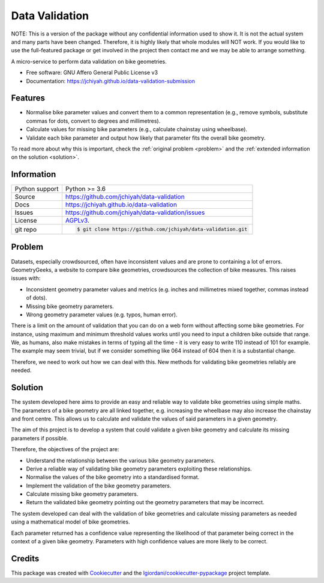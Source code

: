 ===============================
Data Validation
===============================


NOTE: This is a version of the package without any confidential information used to show it. It is not the actual system and many parts have been changed. Therefore, it is highly likely that whole modules will NOT work. If you would like to use the full-featured package or get involved in the project then contact me and we may be able to arrange something.



A micro-service to perform data validation on bike geometries.


* Free software: GNU Affero General Public License v3
* Documentation: https://jchiyah.github.io/data-validation-submission


Features
--------

* Normalise bike parameter values and convert them to a common representation (e.g., remove symbols, substitute commas for dots, convert to degrees and millimetres).
* Calculate values for missing bike parameters (e.g., calculate chainstay using wheelbase).
* Validate each bike parameter and output how likely that parameter fits the overall bike geometry.


To read more about why this is important, check the :ref:`original problem <problem>` and the :ref:`extended information on the solution <solution>`.

Information
-----------


==============  ==========================================================
Python support  Python >= 3.6
Source          https://github.com/jchiyah/data-validation
Docs            https://jchiyah.github.io/data-validation
Issues          https://github.com/jchiyah/data-validation/issues
License         `AGPLv3`_.
git repo        .. code-block:: bash

                    $ git clone https://github.com/jchiyah/data-validation.git
==============  ==========================================================


.. _`problem`:

Problem
-------

Datasets, especially crowdsourced, often have inconsistent values and are prone to containing a lot of errors. GeometryGeeks, a website to compare bike geometries, crowdsources the collection of bike measures. This raises issues with:

- Inconsistent geometry parameter values and metrics (e.g. inches and millimetres mixed together, commas instead of dots).
- Missing bike geometry parameters.
- Wrong geometry parameter values (e.g. typos, human error).


There is a limit on the amount of validation that you can do on a web form without affecting some bike geometries. For instance, using maximum and minimum threshold values works until you need to input a children bike outside that range.
We, as humans, also make mistakes in terms of typing all the time - it is very easy to write 110 instead of 101 for example. The example may seem trivial, but if we consider something like 064 instead of 604 then it is a substantial change.


Therefore, we need to work out how we can deal with this. New methods for validating bike geometries reliably are needed.




.. _`solution`:

Solution
--------

The system developed here aims to provide an easy and reliable way to validate bike geometries using simple maths. The parameters of a bike geometry are all linked together, e.g. increasing the wheelbase may also increase the chainstay and front centre. This allows us to calculate and validate the values of said parameters in a given geometry.


The aim of this project is to develop a system that could validate a given bike geometry and calculate its missing parameters if possible.

Therefore, the objectives of the project are:

- Understand the relationship between the various bike geometry parameters.
- Derive a reliable way of validating bike geometry parameters exploiting these relationships.
- Normalise the values of the bike geometry into a standardised format.
- Implement the validation of the bike geometry parameters.
- Calculate missing bike geometry parameters.
- Return the validated bike geometry pointing out the geometry parameters that may be incorrect.


The system developed can deal with the validation of bike geometries and calculate missing parameters as needed using a mathematical model of bike geometries.

Each parameter returned has a confidence value representing the likelihood of that parameter being correct in the context of a given bike geometry. Parameters with high confidence values are more likely to be correct.



Credits
---------

This package was created with Cookiecutter_ and the `lgiordani/cookiecutter-pypackage`_ project template.


.. _`AGPLv3`: https://www.gnu.org/licenses/agpl-3.0.en.html
.. _`Google format`: https://stackoverflow.com/questions/3898572/what-is-the-standard-python-docstring-format
.. _Cookiecutter: https://github.com/audreyr/cookiecutter
.. _`lgiordani/cookiecutter-pypackage`: https://github.com/lgiordani/cookiecutter-pypackage

